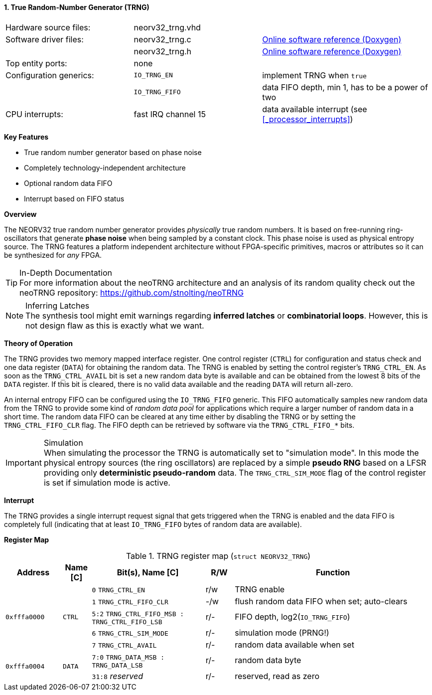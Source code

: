 <<<
:sectnums:
==== True Random-Number Generator (TRNG)

[cols="<3,<3,<4"]
[grid="none"]
|=======================
| Hardware source files:  | neorv32_trng.vhd    |
| Software driver files:  | neorv32_trng.c      | link:https://stnolting.github.io/neorv32/sw/neorv32__trng_8c.html[Online software reference (Doxygen)]
|                         | neorv32_trng.h      | link:https://stnolting.github.io/neorv32/sw/neorv32__trng_8h.html[Online software reference (Doxygen)]
| Top entity ports:       | none                |
| Configuration generics: | `IO_TRNG_EN`        | implement TRNG when `true`
|                         | `IO_TRNG_FIFO`      | data FIFO depth, min 1, has to be a power of two
| CPU interrupts:         | fast IRQ channel 15 | data available interrupt (see <<_processor_interrupts>>)
|=======================

**Key Features**

* True random number generator based on phase noise
* Completely technology-independent architecture
* Optional random data FIFO
* Interrupt based on FIFO status


**Overview**

The NEORV32 true random number generator provides _physically_ true random numbers. It is based on free-running
ring-oscillators that generate **phase noise** when being sampled by a constant clock. This phase noise is
used as physical entropy source. The TRNG features a platform independent architecture without FPGA-specific
primitives, macros or attributes so it can be synthesized for _any_ FPGA.

.In-Depth Documentation
[TIP]
For more information about the neoTRNG architecture and an analysis of its random quality check out the
neoTRNG repository: https://github.com/stnolting/neoTRNG

.Inferring Latches
[NOTE]
The synthesis tool might emit warnings regarding **inferred latches** or **combinatorial loops**. However, this
is not design flaw as this is exactly what we want.


**Theory of Operation**

The TRNG provides two memory mapped interface register. One control register (`CTRL`) for configuration and
status check and one data register (`DATA`) for obtaining the random data. The TRNG is enabled by setting the
control register's `TRNG_CTRL_EN`. As soon as the `TRNG_CTRL_AVAIL` bit is set a new random data byte is
available and can be obtained from the lowest 8 bits of the `DATA` register. If this bit is cleared, there
is no valid data available and the reading `DATA` will return all-zero.

An internal entropy FIFO can be configured using the `IO_TRNG_FIFO` generic. This FIFO automatically samples
new random data from the TRNG to provide some kind of _random data pool_ for applications which require a
larger number of random data in a short time. The random data FIFO can be cleared at any time either by
disabling the TRNG or by setting the `TRNG_CTRL_FIFO_CLR` flag. The FIFO depth can be retrieved by software
via the `TRNG_CTRL_FIFO_*` bits.

.Simulation
[IMPORTANT]
When simulating the processor the TRNG is automatically set to "simulation mode". In this mode the physical
entropy sources (the ring oscillators) are replaced by a simple **pseudo RNG** based on a LFSR providing only
**deterministic pseudo-random** data. The `TRNG_CTRL_SIM_MODE` flag of the control register is set if simulation
mode is active.


**Interrupt**

The TRNG provides a single interrupt request signal that gets triggered when the TRNG is enabled and the
data FIFO is completely full (indicating that at least `IO_TRNG_FIFO` bytes of random data are available).


**Register Map**

.TRNG register map (`struct NEORV32_TRNG`)
[cols="<2,<1,<4,^1,<7"]
[options="header",grid="all"]
|=======================
| Address | Name [C] | Bit(s), Name [C] | R/W | Function
.5+<| `0xfffa0000` .5+<| `CTRL` <|`0`    `TRNG_CTRL_EN`                            ^| r/w <| TRNG enable
                                <|`1`    `TRNG_CTRL_FIFO_CLR`                      ^| -/w <| flush random data FIFO when set; auto-clears
                                <|`5:2`  `TRNG_CTRL_FIFO_MSB : TRNG_CTRL_FIFO_LSB` ^| r/- <| FIFO depth, log2(`IO_TRNG_FIFO`)
                                <|`6`    `TRNG_CTRL_SIM_MODE`                      ^| r/- <| simulation mode (PRNG!)
                                <|`7`    `TRNG_CTRL_AVAIL`                         ^| r/- <| random data available when set
.2+<| `0xfffa0004` .2+<| `DATA` <|`7:0`  `TRNG_DATA_MSB : TRNG_DATA_LSB`           ^| r/- <| random data byte
                                <|`31:8` _reserved_                                ^| r/- <| reserved, read as zero
|=======================
